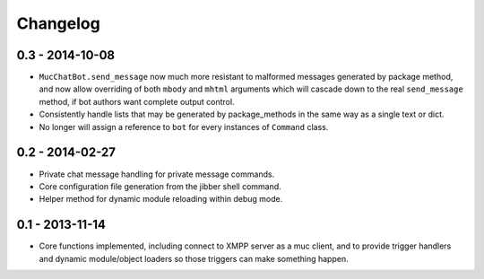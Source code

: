 Changelog
=========

0.3 - 2014-10-08
----------------

- ``MucChatBot.send_message`` now much more resistant to malformed
  messages generated by package method, and now allow overriding of both
  ``mbody`` and ``mhtml`` arguments which will cascade down to the real
  ``send_message`` method, if bot authors want complete output control.
- Consistently handle lists that may be generated by package_methods in
  the same way as a single text or dict.
- No longer will assign a reference to ``bot`` for every instances of
  ``Command`` class.

0.2 - 2014-02-27
----------------

- Private chat message handling for private message commands.
- Core configuration file generation from the jibber shell command.
- Helper method for dynamic module reloading within debug mode.


0.1 - 2013-11-14
----------------

- Core functions implemented, including connect to XMPP server as a muc
  client, and to provide trigger handlers and dynamic module/object
  loaders so those triggers can make something happen.
